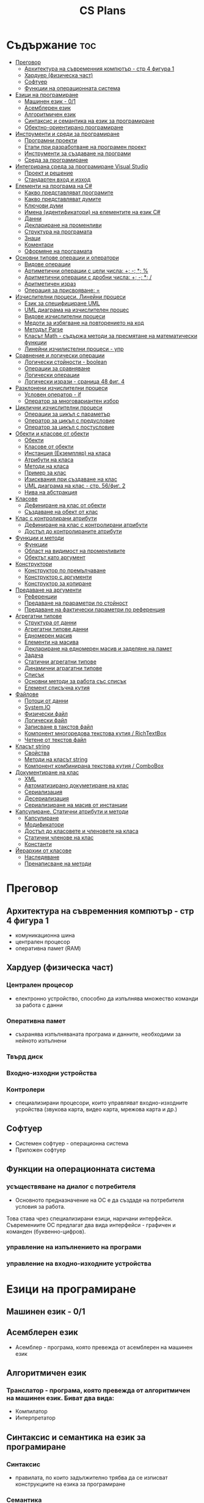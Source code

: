 #+TITLE: CS Plans

* Съдържание :toc:
- [[#преговор][Преговор]]
  - [[#архитектура-на-съвременния-компютър---стр-4-фигура-1][Архитектура на съвременния компютър - стр 4 фигура 1]]
  - [[#хардуер-физическа-част][Хардуер (физическа част)]]
  - [[#софтуер][Софтуер]]
  - [[#функции-на-операционната-система][Функции на операционната система]]
- [[#езици-на-програмиране][Езици на програмиране]]
  - [[#машинен-език---01][Машинен език - 0/1]]
  - [[#асемблерен-език][Асемблерен език]]
  - [[#алгоритмичен-език][Алгоритмичен език]]
  - [[#синтаксис-и-семантика-на-език-за-програмиране][Синтаксис и семантика на език за програмиране]]
  - [[#обектно-ориентирано-програмиране][Обектно-ориентирано програмиране]]
- [[#инструменти-и-среди-за-програмиране][Инструменти и среди за програмиране]]
  - [[#програмни-проекти][Програмни проекти]]
  - [[#етапи-при-разработване-на-програмен-проект][Етапи при разработване на програмен проект]]
  - [[#инструменти-за-създаване-на-програми][Инструменти за създаване на програми]]
  - [[#среда-за-програмиране][Среда за програмиране]]
- [[#интегрирана-среда-за-програмиране-visual-studio][Интегрирана среда за програмиране Visual Studio]]
  - [[#проект-и-решение][Проект и решение]]
  - [[#стандартен-вход-и-изход][Стандартен вход и изход]]
- [[#елементи-на-програма-на-c][Елементи на програма на C#]]
  - [[#какво-представляват-програмите][Какво представляват програмите]]
  - [[#какво-представляват-думите][Какво представляват думите]]
  - [[#ключови-думи][Ключови думи]]
  - [[#имена-идентификатори-на-елементите-на-език-c][Имена (идентификатори) на елементите на език C#]]
  - [[#данни][Данни]]
  - [[#деклариране-на-променливи][Деклариране на променливи]]
  - [[#структура-на-програмата][Структура на програмата]]
  - [[#знаци][Знаци]]
  - [[#коментари][Коментари]]
  - [[#оформяне-на-програмата][Оформяне на програмата]]
- [[#основни-типове-операции-и-оператори][Основни типове операции и оператори]]
  - [[#видове-операции][Видове операции]]
  - [[#артиметични-операции-с-цели-числа-----][Артиметични операции с цели числа: +; -; *; %]]
  - [[#аритметични-операции-с-дробни-числа-----][Аритметични операции с дробни числа: +; -; *; /]]
  - [[#аритметичен-израз][Аритметичен израз]]
  - [[#операция-за-присвояване-][Операция за присвояване: =]]
- [[#изчислителни-процеси-линейни-процеси][Изчислителни процеси. Линейни процеси]]
  - [[#език-за-специфициране-uml][Език за специфициране UML]]
  - [[#uml-диаграма-на-изчислителен-процес][UML диаграма на изчислителен процес]]
  - [[#видове-изчислителни-процеси][Видове изчислителни процеси]]
  - [[#медоти-за-избягване-на-повторението-на-код][Медоти за избягване на повторението на код]]
  - [[#методът-parse][Методът Parse]]
  - [[#класът-math---съдържа-методи-за-пресмятане-на-математически-функции][Класът Math - съдържа методи за пресмятане на математически функции]]
  - [[#линейни-изчилистелни-процеси---упр][Линейни изчилистелни процеси - упр]]
- [[#сравнение-и-логически-операции][Сравнение и логически операции]]
  - [[#логически-стойности---boolean][Логически стойности - boolean]]
  - [[#операции-за-сравняване][Операции за сравняване]]
  - [[#логически-операции][Логически операции]]
  - [[#логически-изрази---сраница-48-фиг-4][Логически изрази - сраница 48 фиг. 4]]
- [[#разклонени-изчислителни-процеси][Разклонени изчислителни процеси]]
  - [[#условен-оператор---if][Условен оператор - if]]
  - [[#оператор-за-многовариантен-избор][Оператор за многовариантен избор]]
- [[#циклични-изчислителни-процеси][Циклични изчислителни процеси]]
  - [[#операции-за-цикъл-с-параметър][Операции за цикъл с параметър]]
  - [[#оператор-за-цикъл-с-предусловие][Оператор за цикъл с предусловие]]
  - [[#оператор-за-цикъл-с-постусловие][Оператор за цикъл с постусловие]]
- [[#обекти-и-класове-от-обекти][Обекти и класове от обекти]]
  - [[#обекти][Обекти]]
  - [[#класове-от-обекти][Класове от обекти]]
  - [[#инстанция-екземпляр-на-класа][Инстанция (Екземпляр) на класа]]
  - [[#атрибути-на-класа][Атрибути на класа]]
  - [[#методи-на-класа][Методи на класа]]
  - [[#пример-за-клас][Пример за клас]]
  - [[#изисквания-при-създаване-на-клас][Изисквания при създаване на клас]]
  - [[#uml-диаграма-на-клас---стр-56фиг-2][UML диаграма на клас - стр. 56/фиг. 2]]
  - [[#нива-на-абстракция][Нива на абстракция]]
- [[#класове][Класове]]
  - [[#дефиниране-на-клас-от-обекти][Дефиниране на клас от обекти]]
  - [[#създаване-на-обект-от-клас][Създаване на обект от клас]]
- [[#клас-с-контролирани-атрибути][Клас с контролирани атрибути]]
  - [[#дефиниране-на-клас-с-контролирани-атрибути][Дефиниране на клас с контролирани атрибути]]
  - [[#достъп-до-контролираните-атрибути][Достъп до контролираните атрибути]]
- [[#функции-и-методи][Функции и методи]]
  - [[#функции][Функции]]
  - [[#област-на-видимост-на-променливите][Област на видимост на променливите]]
  - [[#обектът-като-аргумент][Обектът като аргумент]]
- [[#конструктори][Конструктори]]
  - [[#конструктор-по-премълчаване][Конструктор по премълчаване]]
  - [[#конструктор-с-аргументи][Конструктор с аргументи]]
  - [[#конструктор-за-копиране][Конструктор за копиране]]
- [[#предаване-на-аргументи][Предаване на аргументи]]
  - [[#референции][Референции]]
  - [[#предаване-на-прараметри-по-стойност][Предаване на прараметри по стойност]]
  - [[#предаване-на-фактически-параметри-по-референция][Предаване на фактически параметри по референция]]
- [[#агрегатни-типове][Агрегатни типове]]
  - [[#структура-от-данни][Структура от данни]]
  - [[#агрегатни-типове-данни][Агрегатни типове данни]]
  - [[#едномерен-масив][Едномерен масив]]
  - [[#елементи-на-масива][Елементи на масива]]
  - [[#деклариране-на-едномерен-масив-и-заделяне-на-памет][Деклариране на едномерен масив и заделяне на памет]]
  - [[#задача][Задача]]
  - [[#статични-агрегатни-типове][Статични агрегатни типове]]
  - [[#динамични-аграгатни-типове][Динамични аграгатни типове]]
  - [[#списък][Списък]]
  - [[#основни-методи-за-работа-със-списък][Основни методи за работа със списък]]
  - [[#елемент-списъчна-кутия][Елемент списъчна кутия]]
- [[#файлове][Файлове]]
  - [[#потоци-от-данни][Потоци от данни]]
  - [[#systemio][System.IO]]
  - [[#физически-файл][Физически файл]]
  - [[#логически-файл][Логически файл]]
  - [[#записване-в-такстов-файл][Записване в такстов файл]]
  - [[#компонент-многоредова-текстова-кутия--richtextbox][Компонент многоредова текстова кутия / RichTextBox]]
  - [[#четене-от-текстов-файл][Четене от текстов файл]]
- [[#класът-string][Класът string]]
  - [[#свойства][Свойства]]
  - [[#методи-на-класът-string][Методи на класът string]]
  - [[#компонент-комбинирана-текстова-кутия--combobox][Компонент комбинирана текстова кутия / ComboBox]]
- [[#документиране-на-клас][Документиране на клас]]
  - [[#xml][XML]]
  - [[#автоматизирано-докуметиране-на-клас][Автоматизирано докуметиране на клас]]
  - [[#сериализация][Сериализация]]
  - [[#десериализация][Десериализация]]
  - [[#сериализиране-на-масив-от-инстанции][Сериализиране на масив от инстанции]]
- [[#капсулиране-статични-атрибути-и-методи][Капсулиране. Статични атрибути и методи]]
  - [[#капсулиране][Капсулиране]]
  - [[#модификатори][Модификатори]]
  - [[#достъп-до-класовете-и-членовете-на-класа][Достъп до класовете и членовете на класа]]
  - [[#статични-членове-на-клас][Статични членове на клас]]
  - [[#константи][Константи]]
- [[#йерархии-от-класове][Йерархии от класове]]
  - [[#наследяване][Наследяване]]
  - [[#пренаписване-на-методи][Пренаписване на методи]]

* Преговор
** Архитектура на съвременния компютър - стр 4 фигура 1
+ комуникационна шина
+ централен процесор
+ оперативна памет (RAM)

** Хардуер (физическа част)
*** Централен процесор
- електронно устройство, способно да изпълнява множество команди за работа
  с данни

*** Оперативна памет
- съхранява изпълняваната програма и данните, необходими за нейното
  изпълнени

*** Твърд диск

*** Входно-изходни устройства

*** Контролери
- специализирани процесори, които управляват входно-изходните усройства (звукова
  карта, видео карта, мрежова карта и др.)

** Софтуер
+ Системен софтуер - операционна система
+ Приложен софтуер

** Функции на операционната система
*** усъществяване на диалог с потребителя
- Основното предназначение на ОС е да създаде на потребителя условия за работа.
Това става чрез специализирани езици, наричани интерфейси.  Съвремениите ОС
предлагат два вида интерфейси - графичен и команден (буквенно-цифров).

*** управление на изпълнението на програми

*** управление на входно-изходните устройства

* Езици на програмиране
** Машинен език - 0/1

** Асемблерен език
- Асемблер - програма, която превежда от асемблерен на машинен език

** Алгоритмичен език
*** Транслатор - програма, която превежда от алгоритмичен на машинен език. Биват два вида:
+ Компилатор
+ Интерпретатор

** Синтаксис и семантика на език за програмиране
*** Синтаксис
- правилата, по които задължително трябва да се изписват конструкциите на
  езика за програмиране

*** Семантика
- смисълът, който се влага във всяка от конструкциите

** Обектно-ориентирано програмиране
- Създават се класове на еднотипни обекти от реалнотта, в които са вкючени
  описващите ги данни и методи за обичайните операции

* Инструменти и среди за програмиране
** Програмни проекти
- Проект наричаме всяко множество от дейности, което има точно определена цел
и трябва да доведе до получаване на очаквани резултати в рамките на определно
време и ресурси.

** Етапи при разработване на програмен проект
+ Анализ на задачата
+ Проектиране
+ Разработване - създаване на графичен дизаин, писане на код и цялостно
  изграждане на проекта
+ Документиране

** Инструменти за създаване на програми
+ Текстов редактор
+ Редактор за графичен интерфейс
+ Транслатор
+ Дебъгер
+ Други инструменти

** Среда за програмиране
- съвкупността от инструментални програми предназначени за създаване на
  нови програми
- Съвремената тенденция е да се интегрират всички елементи на системата за
  програмиране в едно цяло, наричано интегрирана среда за програмиране

* Интегрирана среда за програмиране Visual Studio
** Проект и решение
** Стандартен вход и изход

* Елементи на програма на C#
** Какво представляват програмите
- Текстове съставени от знаците на клавиатурната азбука

** Какво представляват думите
- Последователност от знаци които представляват съответните синтактични
  категории на езика

** Ключови думи
- Имат строго определено предназначение в езика, което не може да се променя
- страница 21, таблица

** Имена (идентификатори) на елементите на език C#
- Имената в C# са думи съставени от латински букви, цифри и знака за подчертаване,
започващи с латинска буква. За имена не могат да се използват ключови думи.

** Данни
+ константи (const)
  - полета от паметта, чието съдържание не се мени по време на програмта
+ поменливи (variable)
  - полета от паметта, чието съдържание се мени по време на програмата
+ литерали (literals)
  - константи, които се използват пряко в кода на програмата без да им се дават имена
#+begin_csharp
int a = 1;
string b = "cat";
#+end_csharp
1 и "cat" са литерали.
** Деклариране на променливи
<тип> <име на променлива>
** Структура на програмата
** Знаци
** Коментари
*** коментар на един ред - //
*** коментар на няколко реда - /* */
** Оформяне на програмата

* Основни типове операции и оператори
** Видове операции
- унарни
- бинарни
- други
** Артиметични операции с цели числа: +; -; *; %
- страница 26
** Аритметични операции с дробни числа: +; -; *; /
** Аритметичен израз
** Операция за присвояване: =
* Изчислителни процеси. Линейни процеси
** Език за специфициране UML
- Графичен език за специфициране и документиране на компонентите на софтуерна система
- Елементът на UML, в който се извършва всяко моделиране е диаграма
** UML диаграма на изчислителен процес
** Видове изчислителни процеси
*** линейни
*** разклонени
*** циклични
** Медоти за избягване на повторението на код
- цикли и методи
** Методът Parse
** Класът Math - съдържа методи за пресмятане на математически функции
** Линейни изчилистелни процеси - упр

Зад. Начертайте UML диаграма, която по зададени 2 числа изчилява и извежда периметърат и лицето на правоъгълник с тези параметри

* Сравнение и логически операции
** Логически стойности - boolean
** Операции за сравняване
- ==
- >
- <
- >=
- <=
- !=
** Логически операции
- &&
- ||
- !
** Логически изрази - сраница 48 фиг. 4

* Разклонени изчислителни процеси
** Условен оператор - if
#+begin_src csharp
if(<condition>)
{
    <code>
}
else
{
    <code>
}
#+end_src

** Оператор за многовариантен избор
#+begin_src csharp
switch(<variable>){
case <case>:
    <code>;
    break;
}
#+end_src

* Циклични изчислителни процеси
** Операции за цикъл с параметър
** Оператор за цикъл с предусловие
** Оператор за цикъл с постусловие
* Обекти и класове от обекти
** Обекти
В ООП се създават компютърни модели на реални или абстрактни обекти.
За всеки компютърен модел се добавят определени характеристики на обектите
и методи, чрез които се обработват обектите.
#+begin_src csharp
class Person {
}
#+end_src

** Класове от обекти
+ всички еднотипни обекти с еднакви атрибути и методи.
** Инстанция (Екземпляр) на класа
+ всеки конкретен обект от реалността със специфични стойности на атрибутите.
** Атрибути на класа
+ това са характеристиките на обектите от класа и се наритат член-променливи на класа.
** Методи на класа
+ функции извършващи необходимите обработки на обектите от класа. Наричат се още член-функции на класа.
** Пример за клас
+ клас човек (реален обект)
+ клас дроб, точка (абстрактен обект)
** Изисквания при създаване на клас
+ достатъчност - само необходимите/използвани характеристики
+ пълнота - всички необходими за задачата характеристики
+ простота - да се разбира, максимално опростен
** UML диаграма на клас - стр. 56/фиг. 2
** Нива на абстракция

* Класове
** Дефиниране на клас от обекти
!NB Дефинира се преди клас Program

#+begin_quote
public class <Име на клас> {
    [public/private] <тип> <име на атрибут>;
    [public/private] <тип за връщане> <име на метод>([<тип> <име на параметър>])
    {
        <код>
    }
}
#+end_quote

#+begin_src csharp
public class Person {
    public string name;
    public int age;
    public bool isMale;
}
#+end_src

** Създаване на обект от клас
#+begin_quote
<клас> <име на обект> = new <клас>();
#+end_quote

#+begin_src csharp
Person p1 = new Person();
p1.name = "Jiaqi";
p1.age = 17;
p1.isMale = true;
#+end_src

* Клас с контролирани атрибути
** Дефиниране на клас с контролирани атрибути
Използва се, когато програмистът не иска програмите, които използват класа
да имат пряк достъп до атрибутите му. Атрибутите на класа трябва да се дефинират
като private
** Достъп до контролираните атрибути
*** Създаване на setter
- необходимо е, за да можем да записваме стойност в контролираните атрибути
*** Синтаксис на конструкцията за създаване на setter
#+begin_comment
public <type> <public name>
{
    set { this.<private name> = value }
}
#+end_comment

#+begin_src csharp
public string Brand {
    set { this.brand = value; }
}
#+end_src

*** Създаване на getter
- необходимо е, за да можем достъпваме записаните стойности в контролираните атрибути
*** Синтаксис на конструкцията за създаване на getter
#+begin_comment
public <type> <public name>
{
    get { return this.<private name> }
}
#+end_comment
#+begin_src csharp
public string Brand {
    get { return this.brand; }
}
#+end_src

*** Създаване на setter и getter
#+begin_src csharp
public string Brand {
    set { this.brand = value; }
    get { return this.brand; }
}
#+end_src

* Функции и методи
** Функции
- създават се, когато се налага част от програмният код да се използва многократно
*** синтаксис за създаване на функция
#+begin_quote
<модификатор> <тип на резултат> <Име на метод>([<тип> <име на параметър>, <тип> <име на 2ри параметър>])
{
    ...
    return ...;
}
#+end_quote

#+begin_src csharp
public double SquareArea(double a)
{
    return a*a;
}
double s = SquareArea(4); // s = 16;
#+end_src

*** видове функции:
1. с параметри и без параметри
2. които връщат стойност и които не връщат стойност
*** претоварване на имената (method overloading)
- можем да именуваме по един и същи начин две различни по съдържание функции,
  които имат различна сигнатура
*** сигнатура на функция
- уникалната комбинация от типове и имена на параметерите.
*** полиморфизъм
- еднакво именувани функциии звършват различни неща
** Област на видимост на променливите
*** глобални
*** локални
** Обектът като аргумент

* Конструктори
** Конструктор по премълчаване
- Метод за създаване на инстанция на даден клас. Той се създава по
  подразбиране при дефинирането на класа. Занулява всички атрибути на класа.
- Вид на конструктор: <Клас>();
  #+begin_src csharp
  Car myCar = new Car();
  #+end_src
- Предифиниране на стандартния конструктор
  #+begin_src csharp
  public Car() {
      this.brand = "Tesla";
      this.model = "Model X";
      this.year = 2020;
      this.engineVolume = 500;
  }
  #+end_src

** Конструктор с аргументи
- Специален метод за създаване на инстанция на даден клас, задаваща начални
  стойности на атрибутите на тоя обект.

** Конструктор за копиране
- конструктор, чиято цел е да присвои стойностите на атрибута от един обект
  на друг
- дефиниране на копиращ конструктор
  #+begin_quote
  public <Име на клас>(<Име на клас> <име на променлива>){
       this.<атрибут> = <име на променлива>.<атрибут>;
       ...
  }
  #+end_quote

   #+begin_src csharp
   public Rational(Rationa r){
       this.num = r.num;
       this.den = r.den;
   }
   #+end_src

* Предаване на аргументи
** Референции
- За променливи от примитивен тип име и адрес на променливата е едно и
  също нещо. Когато използваме в оператор името на такава променлива
  компилаторът замества името на променливата със стойността намираща се на
  съпоставения адрес.
- При променливи, които са инстанции на клас от обекти, стойността им е
  адресът в паметта, където са разположени атрибутите на инстанцията.
  Стойностите на такива променливи се наричат указатели/референции
** Предаване на прараметри по стойност
- Когато извикаме функция, която има аргумент от примитивен тип, стойността
  , с която сме я извикали се копира в нейния параметър. Това се нарича
  предаване по стойност. Ако променим стойността на параметъра вътре във
  функцията, тази промяна не се отразява на променливата, която е подадена
  като аргумент.
** Предаване на фактически параметри по референция
- Когато подаваме като аргумент променлива от тип референция, например
  инстанция на клас, то всички промени извършени в метода се запазват в
  инстанцията.
- Можем да подадем като аргумент и променливи от примитивен тип като
  референция. Това позволява на метода да променя стойността на тази
  пременлива. За целта се използва ключовата дума "ref", която при
  дефинирането на метода се записва пред типа на формалния параметър.
* Агрегатни типове
** Структура от данни
- област от паметта, в която се разполагат множество от данни по определен
  начин.

** Агрегатни типове данни
- Структури от данни, съставени от елементи на един и същ тип. (масиви)

** Едномерен масив
- Структура от данни, съставена от полета с еднакъв размер, в които могат
  да се запазват група от стойности от един и същи тип

** Елементи на масива
- име_на_масива[индекс_на_елемента]
- първият елемент има индекс 0
- стр 90/фиг. 1

** Деклариране на едномерен масив и заделяне на памет
*** деклариране - <type>[] <arr_name>;
*** алокиране на памет - <arr_nmae> = new <type>[<arr_length>];
*** Example
#+begin_src csharp
int[] x = new int[10];
#+end_src

*** Инициализация / Задаване на начални стойности
*** Начини за инициализация на масив
**** В оператора за деклариране
#+begin_src csharp
int[] x = {5,13,12,45};
#+end_src
**** С присвояване в кода на програмата
#+begin_src csharp
x[0] = 4;
x[1] = 3;
x[2] = 5;
#+end_src
**** Въвеждане от потребителя
#+begin_src csharp
for(int i = 0; i < x.Length; i++){
    x[i] = int.Parse(Console.ReadLine());
}
#+end_src
*** Извеждане на елементите на едномерен масив
** Задача
- Създайте конзолно приложение, което декларира и заделя памет за едномерен
  масив с 10 цели числа. Да се въведат от клавиатурната стойности на елементите на масива.
  Да се изведат на екрана въведените от потребителя стойности на един ред.
** Статични агрегатни типове
- Не могат да променят размера си по време на изпълнение на програмата.
- Пример - масиви
** Динамични аграгатни типове
- Могат да променят размерите си по време на работа на програмата.
  Тези типове са оформени като класове, които се наричат колекции.
- Примери - стек, опашка, списък
** Списък
- Наредена последователност от еднотипни елементи, като размерът му може да се
  променя по време на работа на програмата.
** Основни методи за работа със списък
*** Clear()
- изтрива всички елементи от списъка
*** Add(el)
- добавя елемент в края на списъка
*** Insert(pos, el)
- вмъкване на el на оказаната от pos позиция
*** RemoveAt(pos)
- премахва елемент на оказаната от pos позиция
*** [i]
- дава достъп до елемент с посочения индекс
** Елемент списъчна кутия
- добавя се от тулбокс - ListBox
- служи за показване на последователности от елементи. Елементите на списъка се задават в
  свойство "Items".

* Файлове
** Потоци от данни
- подредени последователности от байтове.
** System.IO
- Пространство от имена, което трябва да се добави към програмата, когато работим с файлове.
** Физически файл
- Реалният файл разположен в файловата система.
** Логически файл
- Образът на физическия файл в програмата.
** Записване в такстов файл
- Write(), WriteLine()
*** създаване на логическит файл и свързване с физическия
#+begin_src csharp
StreamWriter <lofile> = new StreamWriter("<phfile>", doAppend, encoding);
StreamWriter sw = new StreamWriter("test.txt", true, Encoding.GetEncoding("Unicode"));
#+end_src
*** записване на данни във файла
#+begin_src csharp
sw.WriteLine("Some witty remark.");
#+end_src
*** затваряне на файла
#+begin_src csharp
sw.Close();
#+end_src
** Компонент многоредова текстова кутия / RichTextBox
- В този елемент можем да извеждаме текст на повече от един ред
** Четене от текстов файл
*** създаване на логически файл, който свързваме с физическия
#+begin_src csharp
StreamReader <lofile> = new StreamReader("<phfile>", <encoding>);
StreamReader r = new StreamReader("text.txt", Encoding.GetUncoding("Unicode"));
#+end_src
*** четене
#+begin_src csharp
string line = r.ReadLine(); // Четене на един ред
string rest = r.ReadToEnd(); // Четене на цял файл
#+end_src
*** затваряне на файла
#+begin_src csharp
r.Close();
#+end_src
* Класът string
- масиви от символи
** Свойства
*** Length
- определя броя символи в низа.
** Методи на класът string
*** ToLower()
*** ToUpper()
*** IndexOf(searchString, startIndex)
- Връща индекса на първия символ от низа за проверка ако го намери, в противен случай - -1;
*** LastIndexOf(searchString, startIndex)
- Връща индекса на последния символ от низа за проверка ако го намери, в противен случай - -1;
*** SubString(startIndex, numOfChars)
*** Replace(s1, s2)
** Компонент комбинирана текстова кутия / ComboBox
- текстова кутия, съдъжанието на която се избира от списък с няколко възможни стойности
- стойностите за избор се задават в свойство Items

* Документиране на клас
** XML
XML - extended markup language
** Автоматизирано докуметиране на клас
+ <name></name>
+ /// - коментар
** Сериализация
- Процес, при който обект се конвертира до поток от байтове.
*** Начини за сериализиране на обекти
+ XML сериализиране - обект се превръща в XML поток.
+ двоично сериализиране - предпочитан метод, поради скоростта и компактността му.
*** При създаване на двоичен сериализиращ файл трябва да се включат следните пространства от имена
+ using System.IO;
+ using System.Runtime.Serialization;
+ using System.Runtime.Serialization.Formatters.Binary;
*** Ако искаме да сериализираме инстанциите на даден клас, трябва да поставим в началото на дефиницията му:
#+begin_src csharp
[Serializable()]
class MyClass {
    public MyClass(){}
}
#+end_src
*** Пример за сериализация
+ Включваме необходимите пространства от имена
+ Дефинираме си класа като преди дефиницията му записваме [Serializable()]
+ Създаваме обект от класа и записваме стойности в атрибутите му.
+ Създаваме инстанция на класа BinaryFormatter, с която трансформираме данните
  в двоичен вид
  #+begin_src csharp
IFormatter formatter = new BinaryFormatter();
  #+end_src
+ Отваряне на необходимия за сериализацията двоичен файл.
  #+begin_src csharp
Stream stream = new FileStream('file.bin', FileMode.Create, FileAccess.Write);
  #+end_src
+ Записване на данните във файл
  #+begin_src csharp
formatter.Serializ(stream, obj);
  #+end_src
** Десериализация
- Конвертиране на поток от байтове в обект.
*** Свързваме физическия файл с логическия.
#+begin_src csharp
Stream stream = new FileSream("serial.bin", FileMode.Open, FileAccess.Read);
#+end_src
*** Създаваме инстанция на класа BinaryFormatter за метода Serialize()
*** Десериализация
#+begin_src csharp
MyClass cls = (MyClass)formatter.Deserialize(stream);
#+end_src

** Сериализиране на масив от инстанции
- По същия начин, както за обект, но вместо името на обекта се записва името на
  масива.
  
* Капсулиране. Статични атрибути и методи
** Капсулиране
- скриване на някои от атрибутите и методите на класа от външен достъп
** Модификатори 
+ public
+ private
+ protected - до такива членове имат достъп само методите на същия клас и
  класовете, които го наследяват
*** internal
- до тези членове имат достъп само методите на същия клас, но не и на класовете,
  които го наследяват
** Достъп до класовете и членовете на класа
** Статични членове на клас
+ атрибути на класа/статични атрибути
+ методи на класа/статични методи - тези методи имат достъп само до статичните
  методи на класа и други статични методи
** Константи
<модификатор> const <тип> <име> = <стойност>
* Йерархии от класове
** Наследяване
- класът наследник, ще има всички атрибути на класа родител
class <клас наследник> : <клас родител>
** Пренаписване на методи
+ ако искаме в класа наследник да променим действието на метод, наследен от
  базовия клас можем да декларираме метод със същата сигнатура и различно тяло.
+ базовият метод трябва да е деклариран с virtual
+ а производния - с override
